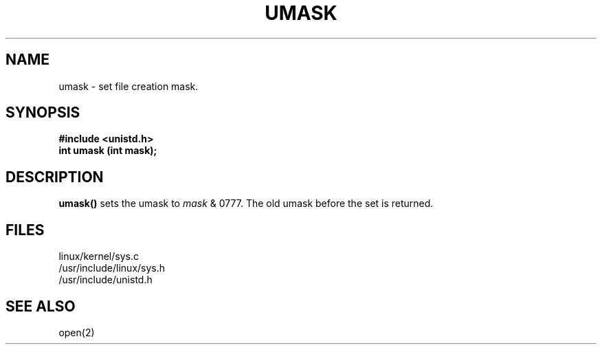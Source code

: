 .TH UMASK 2
.UC 4
.SH NAME
umask \- set file creation mask.
.SH SYNOPSIS
.nf
.B #include <unistd.h>
.B int umask (int mask);
.fi
.SH DESCRIPTION
.B umask() 
sets the umask to 
.I mask 
& 0777.  The old umask before the set is returned.
.SH FILES
linux/kernel/sys.c
.br
/usr/include/linux/sys.h
.br
/usr/include/unistd.h
.SH SEE ALSO
open(2)
.\".SH BUGS
.\"Should the old or current umask be returned?
